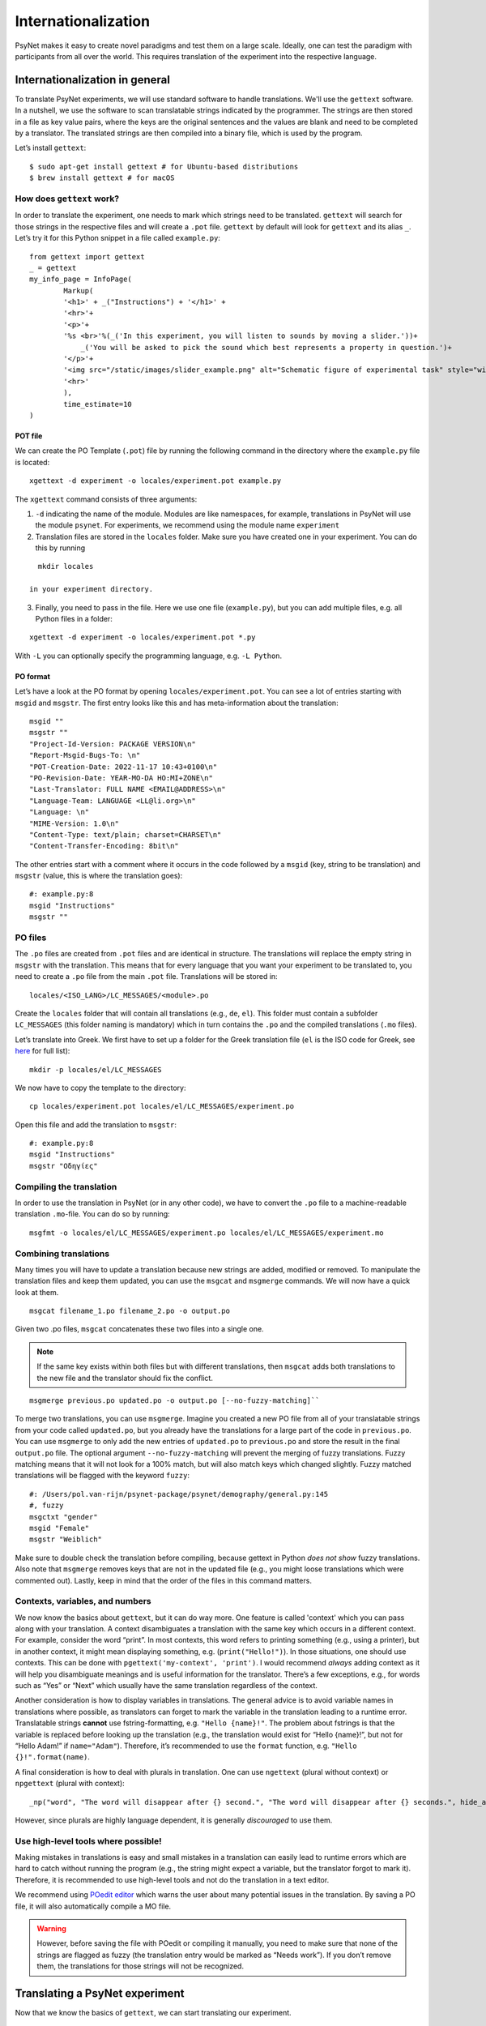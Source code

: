 ====================
Internationalization
====================

PsyNet makes it easy to create novel paradigms and test them on a large
scale. Ideally, one can test the paradigm with participants from all
over the world. This requires translation of the experiment into the
respective language.

Internationalization in general
===============================
To translate PsyNet experiments, we will use standard software to handle translations.
We'll use the ``gettext`` software. In a nutshell, we use the software to scan translatable strings indicated by the programmer. The strings are then stored in a file as key value pairs, where the keys are the original sentences and the values are blank and need to be completed by a translator. The translated strings are then compiled into a binary file, which is used by the program.

Let’s install ``gettext``:

::

   $ sudo apt-get install gettext # for Ubuntu-based distributions
   $ brew install gettext # for macOS


How does ``gettext`` work?
--------------------------

In order to translate the experiment, one needs to mark which strings
need to be translated. ``gettext`` will search for those strings in the
respective files and will create a ``.pot`` file. ``gettext`` by default
will look for ``gettext`` and its alias ``_``. Let’s try it for this Python snippet in a file called ``example.py``:

::

   from gettext import gettext
   _ = gettext
   my_info_page = InfoPage(
           Markup(
           '<h1>' + _("Instructions") + '</h1>' +
           '<hr>'+
           '<p>'+
           '%s <br>'%(_('In this experiment, you will listen to sounds by moving a slider.'))+
               _('You will be asked to pick the sound which best represents a property in question.')+
           '</p>'+
           '<img src="/static/images/slider_example.png" alt="Schematic figure of experimental task" style="width:450px">'+
           '<hr>'
           ),
           time_estimate=10
   )

POT file
~~~~~~~~

We can create the PO Template (``.pot``) file by running the following command in the directory where the ``example.py`` file is located:

::

   xgettext -d experiment -o locales/experiment.pot example.py

The ``xgettext`` command consists of three arguments:

1. ``-d`` indicating the name of the module. Modules are like namespaces, for example, translations in PsyNet will use the module ``psynet``. For experiments, we recommend using the module name ``experiment``
2. Translation files are stored in the ``locales`` folder. Make sure you have created one in your experiment. You can do this by running

::

   mkdir locales

 in your experiment directory.

3. Finally, you need to pass in the file. Here we use one file (``example.py``), but you can add multiple files, e.g. all Python files in a folder:

::

   xgettext -d experiment -o locales/experiment.pot *.py

With ``-L`` you can optionally specify the programming language,
e.g. ``-L Python``.

PO format
~~~~~~~~~

Let’s have a look at the PO format by opening
``locales/experiment.pot``. You can see a lot of entries starting with
``msgid`` and ``msgstr``. The first entry looks like this and has meta-information
about the translation:

::

   msgid ""
   msgstr ""
   "Project-Id-Version: PACKAGE VERSION\n"
   "Report-Msgid-Bugs-To: \n"
   "POT-Creation-Date: 2022-11-17 10:43+0100\n"
   "PO-Revision-Date: YEAR-MO-DA HO:MI+ZONE\n"
   "Last-Translator: FULL NAME <EMAIL@ADDRESS>\n"
   "Language-Team: LANGUAGE <LL@li.org>\n"
   "Language: \n"
   "MIME-Version: 1.0\n"
   "Content-Type: text/plain; charset=CHARSET\n"
   "Content-Transfer-Encoding: 8bit\n"

The other entries start with a comment where it occurs in the code
followed by a ``msgid`` (key, string to be translation) and ``msgstr`` (value, this is where the translation goes):

::

   #: example.py:8
   msgid "Instructions"
   msgstr ""

PO files
--------

The ``.po`` files are created from ``.pot`` files and are identical in
structure. The translations will replace the empty string in ``msgstr``
with the translation. This means that for every language that you want
your experiment to be translated to, you need to create a ``.po`` file
from the main ``.pot`` file. Translations will be stored in:

::

   locales/<ISO_LANG>/LC_MESSAGES/<module>.po

Create the ``locales`` folder that will contain all translations
(e.g., ``de``, ``el``). This folder must contain a subfolder ``LC_MESSAGES`` (this folder naming
is mandatory) which in turn contains the ``.po`` and the compiled translations (``.mo`` files).

Let’s translate into Greek. We first have to set up a
folder for the Greek translation file (``el`` is the ISO code for Greek,
see
`here <https://www.gnu.org/software/gettext/manual/html_node/Usual-Language-Codes.html>`__
for full list):

::

   mkdir -p locales/el/LC_MESSAGES

We now have to copy the template to the directory:

::

   cp locales/experiment.pot locales/el/LC_MESSAGES/experiment.po

Open this file and add the translation to ``msgstr``:

::

   #: example.py:8
   msgid "Instructions"
   msgstr "Οδηγίες"

Compiling the translation
-------------------------

In order to use the translation in PsyNet (or in any other code), we have to convert
the ``.po`` file to a machine-readable translation ``.mo``-file. You can
do so by running:

::

   msgfmt -o locales/el/LC_MESSAGES/experiment.po locales/el/LC_MESSAGES/experiment.mo

Combining translations
----------------------

Many times you will have to update a translation because new strings are added, modified or removed. To manipulate the translation files and keep them updated, you can use the ``msgcat`` and ``msgmerge`` commands. We will now have a quick look at them.

::

    msgcat filename_1.po filename_2.po -o output.po

Given two .po files, ``msgcat`` concatenates these two files into a single one.

.. note::

    If the same key exists within both files but with different translations, then ``msgcat`` adds both translations to the new file and the translator should fix the conflict.

::

    msgmerge previous.po updated.po -o output.po [--no-fuzzy-matching]``

To merge two translations, you can use ``msgmerge``. Imagine you created a new PO file from all of your translatable strings from your code called ``updated.po``, but you already have the translations for a large part of the code in ``previous.po``. You can use ``msgmerge`` to only add the new entries of ``updated.po`` to ``previous.po`` and store the result in the final ``output.po`` file. The optional argument ``--no-fuzzy-matching`` will prevent the merging of fuzzy translations. Fuzzy matching means that it will not look for a 100% match, but will also match keys which changed slightly. Fuzzy matched translations will be flagged with the keyword ``fuzzy``:

::

    #: /Users/pol.van-rijn/psynet-package/psynet/demography/general.py:145
    #, fuzzy
    msgctxt "gender"
    msgid "Female"
    msgstr "Weiblich"

Make sure to double check the translation before compiling, because gettext in Python `does not show` fuzzy translations. Also note that ``msgmerge`` removes keys that are not in the updated file (e.g., you might loose translations which were commented out). Lastly, keep in
mind that the order of the files in this command matters.

Contexts, variables, and numbers
--------------------------------

We now know the basics about ``gettext``, but it can do way more. One feature is called 'context' which you can pass along with your translation. A context disambiguates a translation with the same key which occurs in a different context. For example, consider the word “print”. In most contexts, this word refers to printing something (e.g., using a printer), but in another context, it might mean displaying something, e.g. (``print("Hello!")``). In those situations, one should use contexts. This can be done with ``pgettext('my-context', 'print')``. I would recommend *always* adding context as it will help you disambiguate meanings and is useful information for the translator. There’s a few exceptions, e.g., for words such as “Yes” or “Next” which usually have the same translation regardless of the context.

Another consideration is how to display variables in translations. The general advice is to avoid variable names in translations where possible, as translators can forget to mark the variable in the translation leading to a runtime error. Translatable strings **cannot** use fstring-formatting, e.g. ``"Hello {name}!"``. The problem about fstrings is that the variable is replaced before looking up the translation (e.g., the translation would exist for “Hello {name}!”, but not for “Hello Adam!” if ``name="Adam"``). Therefore, it’s recommended to use the ``format`` function, e.g. ``"Hello {}!".format(name)``.

A final consideration is how to deal with plurals in translation. One can
use ``ngettext`` (plural without context) or ``npgettext`` (plural with context):

::

    _np("word", "The word will disappear after {} second.", "The word will disappear after {} seconds.", hide_after).format(hide_after)

However, since plurals are highly language dependent, it is generally *discouraged* to use them.

Use high-level tools where possible!
------------------------------------

Making mistakes in translations is easy and small mistakes in a translation can easily lead to runtime errors which are hard to catch without running the program (e.g., the string might expect a variable, but the translator forgot to mark it). Therefore, it is recommended to use high-level tools and not do the translation in a text editor.


We recommend using `POedit editor <https://poedit.net>`__ which warns the user about many potential issues in the translation. By saving a PO file, it will also automatically compile a MO file.

.. warning::
    However, before saving the file with POedit or compiling it manually, you need to make sure that none of the strings are flagged as fuzzy (the translation entry would be marked as “Needs work”). If you don’t remove them, the translations for those strings will not be recognized.


Translating a PsyNet experiment
===============================
Now that we know the basics of ``gettext``, we can start translating our experiment.

Loading the translation
-----------------------

Extracting and marking the translatable strings in PsyNet are the same as for any other Python script. For Jinja2 templates (HTML files), you can use:

::

    {{ pgettext('final_page_unsuccessful', "Unfortunately the experiment must end early.") }}


To load the translation, you need to access the current participant as language settings are attached to a participant. By default the participant language is set to the language of the experiment, which can be set in ``config.txt``:

::

   language = <your_language_iso_code>

To get the translation from the participant, we can run:

::

   from os.path import abspath
   from psynet.utils import get_translator

   _, _p, _np = get_translator(
       locale = participant.get_locale(),
       module='experiment',
       localedir=abspath('locales')
   )


Note that ``_`` is an alias for ``gettext``, ``_p`` for ``pgettext``, and
``_np`` for ``npgettext``. ``participant.get_locale()`` will return the
language settings of a participant.

You can also set additional language settings in the config:

- Supported languages the user can choose from

::

   supported_locales = ["en", "de", "nl"]

-  The ability for the participant to change the language during the experiment

::

   allow_switching_locale = True

It is always possible to programmatically overwrite the language of the
user by overwriting ``participant.var.locale``. To access the ``participant`` variable in the timeline, you can use :class:`~psynet.timeline.PageMaker`.

To see the translation in action, have a look at the ``translation`` demo.
